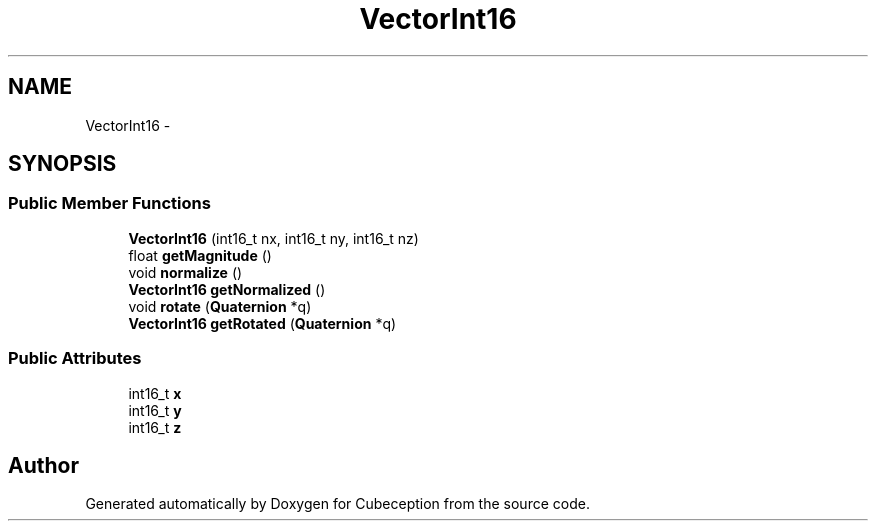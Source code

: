 .TH "VectorInt16" 3 "Tue Jul 22 2014" "Version 1.0" "Cubeception" \" -*- nroff -*-
.ad l
.nh
.SH NAME
VectorInt16 \- 
.SH SYNOPSIS
.br
.PP
.SS "Public Member Functions"

.in +1c
.ti -1c
.RI "\fBVectorInt16\fP (int16_t nx, int16_t ny, int16_t nz)"
.br
.ti -1c
.RI "float \fBgetMagnitude\fP ()"
.br
.ti -1c
.RI "void \fBnormalize\fP ()"
.br
.ti -1c
.RI "\fBVectorInt16\fP \fBgetNormalized\fP ()"
.br
.ti -1c
.RI "void \fBrotate\fP (\fBQuaternion\fP *q)"
.br
.ti -1c
.RI "\fBVectorInt16\fP \fBgetRotated\fP (\fBQuaternion\fP *q)"
.br
.in -1c
.SS "Public Attributes"

.in +1c
.ti -1c
.RI "int16_t \fBx\fP"
.br
.ti -1c
.RI "int16_t \fBy\fP"
.br
.ti -1c
.RI "int16_t \fBz\fP"
.br
.in -1c

.SH "Author"
.PP 
Generated automatically by Doxygen for Cubeception from the source code\&.
